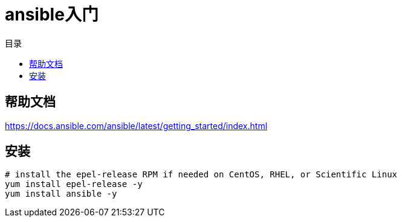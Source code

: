 = ansible入门
:scripts: cjk
:toc: left
:toc-title: 目录
:toclevels: 4

== 帮助文档
https://docs.ansible.com/ansible/latest/getting_started/index.html

== 安装

[,shell]
----
# install the epel-release RPM if needed on CentOS, RHEL, or Scientific Linux
yum install epel-release -y
yum install ansible -y
----
